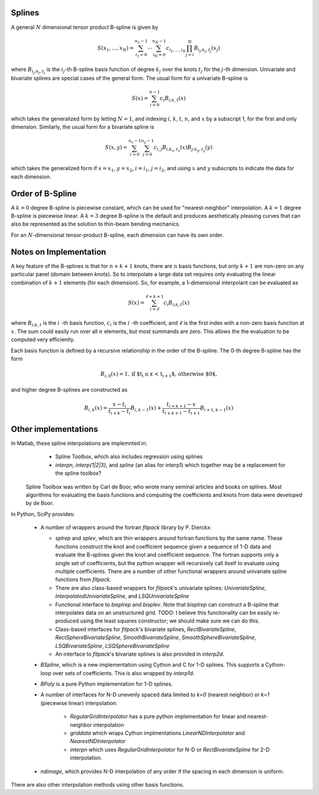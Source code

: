 Splines
-------

A general :math:`N` dimensional tensor product B-spline is given by

.. math::

    S(x_1, ..., x_N) = \sum_{i_1=0}^{n_1-1}  \cdots \sum_{i_N=0}^{n_N-1} c_{i_1, ..., i_N} \prod_{j = i}^{N} B_{i_j;k_j,t_j}(x_j)

where :math:`B_{i_j;k_j,t_j}` is the :math:`i_j`-th B-spline basis function of 
degree :math:`k_j` over the knots :math:`{t_j}` for the :math:`j`-th dimension.
Univariate and bivariate splines are special cases of the general form. The 
usual form for a univariate B-spline is

.. math::

    S(x) = \sum_{i=0}^{n-1} c_i B_{i;k,t} (x)

which takes the generalized form by letting :math:`N=1`, and indexing :math:`i`,
:math:`k`, :math:`t`, :math:`n`, and :math:`x` by a subscript 1, for the first and only
dimension. Similarly, the usual form for a bivariate spline is


.. math::

    S(x, y) = \sum_{i=0}^{n_x -1} \sum_{j=0}^{n_y -1} c_{i,j} B_{i; k_x, t_x} (x) B_{j; k_y, t_y} (y)

which takes the generalized form if :math:`x=x_1`, :math:`y=x_2`, :math:`i = i_1`, 
:math:`j=i_2`, and  using :math:`x` and :math:`y` subscripts to indicate the
data for each dimension.

Order of B-Spline
-----------------

A :math:`k=0` degree B-spline is piecewise constant, which can be used for
"nearest-neighbor" interpolation. A :math:`k=1` degree B-spline is piecewise 
linear. A :math:`k=3` degree B-spline is the default and produces aesthetically 
pleasing curves that can also be represented as the solution to thin-beam 
bending mechanics.

For an :math:`N`-dimensional tensor-product B-spline, each dimension can have
its own order.


Notes on Implementation
-----------------------

A key feature of the B-splines is that for :math:`n+k+1` knots, there are
:math:`n` basis functions, but only :math:`k+1` are non-zero on any 
particular panel (domain between knots). So to interpolate a large data set
requires only evaluating the linear combination of :math:`k+1` elements (for
each dimension). So, for example, a 1-dimensional interpolant can be 
evaluated as

.. math::

    S (x) = \sum_{i = \ell}^{\ell+k+1} c_i B_{i;k,t} (x)

where :math:`B_{i;k,t}` is the :math:`i` -th basis function,  :math:`c_i` is
the :math:`i` -th coefficient, and :math:`\ell` is the first index with a 
non-zero basis function at :math:`x`. The sum could easily run over all
:math:`n` elements, but most summands are zero. This allows the the evaluation
to be computed very efficiently.

Each basis function is defined by a recursive relationship in the order of the 
B-spline. The 0-th degree B-spline has the form

.. math::

    B_{i, 0}(x) = 1, \textrm{if $t_i \le x < t_{i+1}$, otherwise $0$,}

and higher degree B-splines are constructed as

.. math::

    B_{i, k}(x) = \frac{x - t_i}{t_{i+k} - t_i} B_{i, k-1}(x)
                 + \frac{t_{i+k+1} - x}{t_{i+k+1} - t_{i+1}} B_{i+1, k-1}(x)



Other implementations
---------------------

In Matlab, these spline interpolations are implemnted in:
    - Spline Toolbox, which also includes regression using splines
    - `interpn`, `interp{1|2|3}`, and `spline` (an alias for interp1) which 
      together may be a replacement for the spline toolbox?

 Spline Toolbox was written by Carl de Boor, who wrote many seminal articles 
 and books on splines. Most algorithms for evaluating the basis functions and
 computing the coefficients and knots from data were developed by de Boor.


In Python, SciPy provides:

    - A number of wrappers around the fortran `fitpack` library by P. Dierckx:

      - `splrep` and `splev`, which are thin wrappers around fortran functions by
        the same name. These functions construct the knot and coefficient sequence
        given a sequence of 1-D data and evaluate the B-splines given the knot and
        coefficient sequence. The fortran supports only a single set of 
        coefficients, but the python wrapper will recursively call itself to 
        evaluate using multiple coefficients. There are a number of other 
        functional wrappers around univariate spline functions from `fitpack`.

      - There are also class-based wrappers for `fitpack`'s univariate splines: 
        `UnivariateSpline`, `InterpolatedUnivariateSpline`, and 
        `LSQUnivariateSpline`

      - Functional interface to `bisplrep` and `bisplev`. Note that `bisplrep`
        can construct a B-spline that interpolates data on an unstructured
        grid.
        TODO: I believe this functionality can be easily re-produced using the
        least squares constructor; we should make sure we can do this.

      - Class-based interfaces for `fitpack`'s bivariate splines, 
        `RectBivariateSpline`, `RectSphereBivariateSpline`, 
        `SmoothBivariateSpline`, `SmoothSphereBivariateSpline`, 
        `LSQBivariateSpline`, `LSQSphereBivariateSpline`

      - An interface to `fitpack`'s bivariate splines is also provided in 
        `interp2d`.

    - `BSpline`, which is a new implementation using Cython and C for
      1-D splines. This supports a Cython-loop over sets of coefficients. This
      is also wrapped by `interp1d`. 

    - `BPoly` is a pure Python implementation for 1-D splines.

    - A number of interfaces for N-D unevenly spaced data limited to `k=0`
      (nearest neighbor) or `k=1` (piecewise linear) interpolation:

        - `RegularGridInterpolator` has a pure python implementation for
          linear and nearest-neighbor interpolation

        - `griddata` which wraps Cython implmentations `LinearNDInterpolator`   
          and `NearestNDInterpolator`

        - `interpn` which uses `RegularGridInterpolator` for N-D or 
          `RectBivariateSpline` for 2-D interpolation.

    - `ndimage`, which provides N-D interpolation of any order if the spacing
      in each dimension is uniform.

There are also other interpolation methods using other basis functions.